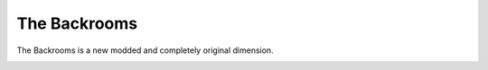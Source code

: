The Backrooms
=======================

The Backrooms is a new modded and completely original dimension.

.. image:: images/backrooms.png
   :height: 480
